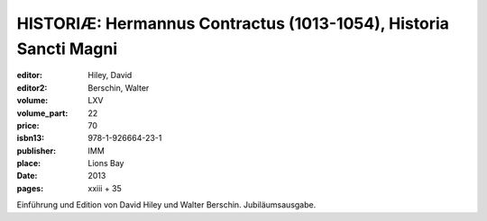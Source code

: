 HISTORIÆ: Hermannus Contractus (1013-1054), Historia Sancti Magni
=================================================================

:editor: Hiley, David
:editor2: Berschin, Walter
:volume: LXV
:volume_part: 22
:price: 70
:isbn13: 978-1-926664-23-1
:publisher: IMM
:place: Lions Bay
:date: 2013
:pages: xxiii + 35

Einführung und Edition von David Hiley und Walter Berschin. Jubiläumsausgabe.
